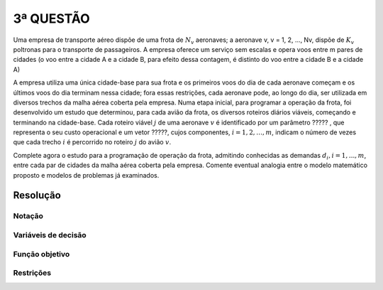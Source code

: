 3ª QUESTÃO
==========

Uma empresa de transporte aéreo dispõe de uma frota de :math:`N_{v}` aeronaves;
a aeronave v, v = 1, 2, ..., Nv, dispõe de :math:`K_{v}` poltronas para o transporte de passageiros.
A empresa oferece um serviço sem escalas e opera voos entre m  pares de cidades (o voo entre a cidade A e a cidade B, para efeito dessa contagem, é distinto do voo entre a cidade B e a cidade A)

A empresa utiliza uma única cidade-base para sua frota e  os primeiros voos do dia de cada aeronave começam e os últimos voos do dia terminam nessa cidade;
fora essas restrições, cada aeronave pode, ao longo do dia, ser utilizada em diversos trechos da malha aérea coberta pela empresa.
Numa etapa inicial, para programar a operação da frota, foi desenvolvido um estudo que determinou, para cada avião da frota, os diversos roteiros diários viáveis, começando e terminando na cidade-base.
Cada roteiro viável :math:`j` de uma aeronave :math:`v` é identificado por um parâmetro ????? , que representa o seu custo operacional e um vetor ?????, cujos componentes, :math:`i = 1, 2, \dots, m`, indicam o número de vezes que cada trecho :math:`i` é percorrido no roteiro :math:`j` do avião :math:`v`.

Complete agora o estudo para a programação de operação da frota, admitindo conhecidas as demandas :math:`d_{i}, i = 1, ... , m`, entre cada par de cidades da malha aérea coberta pela empresa.
Comente eventual analogia entre o modelo matemático proposto e modelos de problemas já examinados.


Resolução
---------

.. Se vou da cidade A para B, a demanda é uma, se vou da cidade B para A, a demanda é outra.
.. É um problema dificil, entao comece gerando "problemas viaveis" para cada aeronave. Vamos chamar "roteiro viavel generico j para a aeronave v. Ele vai ter um custo cj e um vetor aij associados."
.. vetor Aij indica quantas vezes o trecho i é coberto pelo roteiro j da aeronave v.
.. É como no problema do corte das bobinas.


Notação
^^^^^^^

Variáveis de decisão
^^^^^^^^^^^^^^^^^^^^

Função objetivo
^^^^^^^^^^^^^^^

Restrições
^^^^^^^^^^


